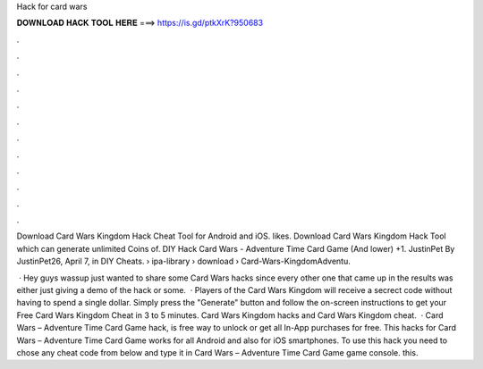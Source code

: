 Hack for card wars



𝐃𝐎𝐖𝐍𝐋𝐎𝐀𝐃 𝐇𝐀𝐂𝐊 𝐓𝐎𝐎𝐋 𝐇𝐄𝐑𝐄 ===> https://is.gd/ptkXrK?950683



.



.



.



.



.



.



.



.



.



.



.



.

Download Card Wars Kingdom Hack Cheat Tool for Android and iOS. likes. Download Card Wars Kingdom Hack Tool which can generate unlimited Coins of. DIY Hack Card Wars - Adventure Time Card Game (And lower) +1. JustinPet By JustinPet26, April 7, in DIY Cheats.  › ipa-library › download › Card-Wars-KingdomAdventu.

 · Hey guys wassup just wanted to share some Card Wars hacks since every other one that came up in the results was either just giving a demo of the hack or some.  · Players of the Card Wars Kingdom will receive a secrect code without having to spend a single dollar. Simply press the "Generate" button and follow the on-screen instructions to get your Free Card Wars Kingdom Cheat in 3 to 5 minutes. Card Wars Kingdom hacks and Card Wars Kingdom cheat.  · Card Wars – Adventure Time Card Game hack, is free way to unlock or get all In-App purchases for free. This hacks for Card Wars – Adventure Time Card Game works for all Android and also for iOS smartphones. To use this hack you need to chose any cheat code from below and type it in Card Wars – Adventure Time Card Game game console. this.
